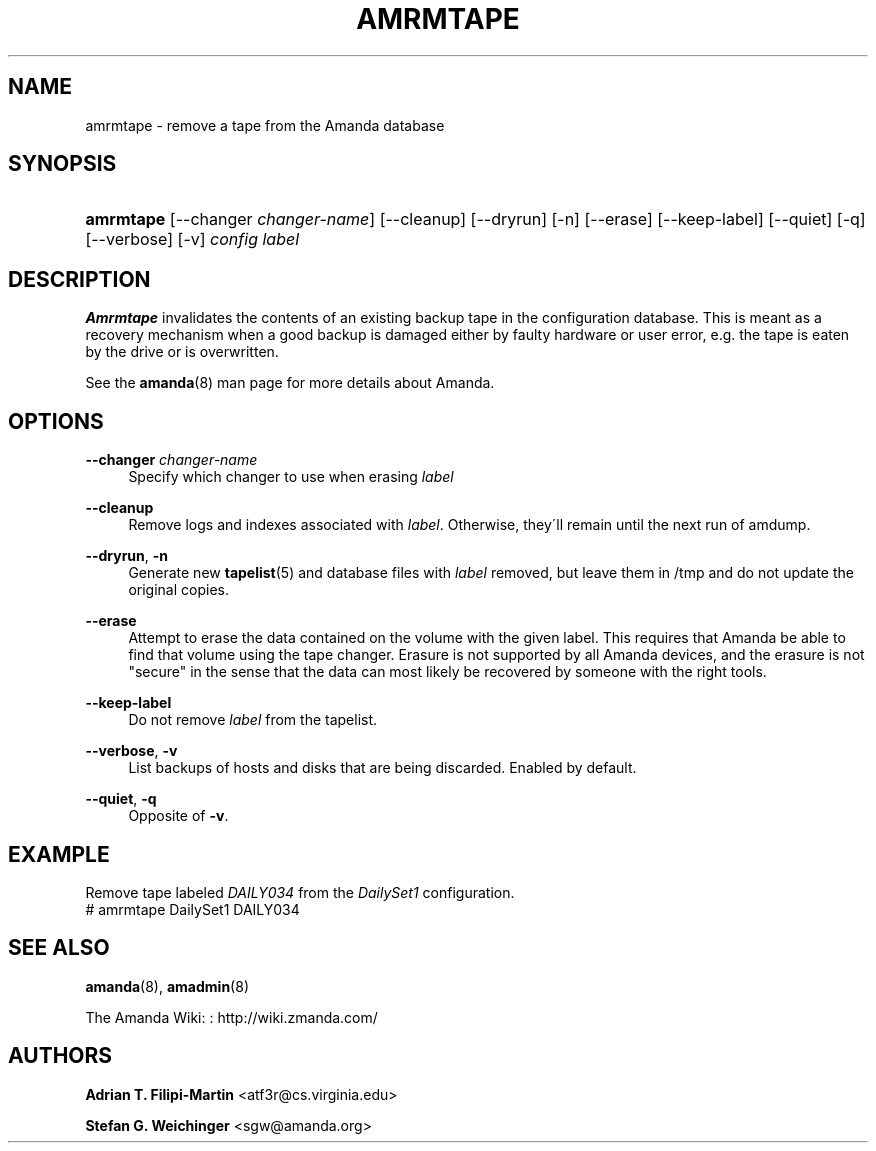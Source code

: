 '\" t
.\"     Title: amrmtape
.\"    Author: Adrian T. Filipi-Martin <atf3r@cs.virginia.edu>
.\" Generator: DocBook XSL Stylesheets vsnapshot_8273 <http://docbook.sf.net/>
.\"      Date: 12/14/2010
.\"    Manual: System Administration Commands
.\"    Source: Amanda 3.2.1
.\"  Language: English
.\"
.TH "AMRMTAPE" "8" "12/14/2010" "Amanda 3\&.2\&.1" "System Administration Commands"
.\" -----------------------------------------------------------------
.\" * set default formatting
.\" -----------------------------------------------------------------
.\" disable hyphenation
.nh
.\" disable justification (adjust text to left margin only)
.ad l
.\" -----------------------------------------------------------------
.\" * MAIN CONTENT STARTS HERE *
.\" -----------------------------------------------------------------
.SH "NAME"
amrmtape \- remove a tape from the Amanda database
.SH "SYNOPSIS"
.HP \w'\fBamrmtape\fR\ 'u
\fBamrmtape\fR [\-\-changer\ \fIchanger\-name\fR] [\-\-cleanup] [\-\-dryrun] [\-n] [\-\-erase] [\-\-keep\-label] [\-\-quiet] [\-q] [\-\-verbose] [\-v] \fIconfig\fR \fIlabel\fR
.SH "DESCRIPTION"
.PP
\fBAmrmtape\fR
invalidates the contents of an existing backup tape in the configuration database\&. This is meant as a recovery mechanism when a good backup is damaged either by faulty hardware or user error, e\&.g\&. the tape is eaten by the drive or is overwritten\&.
.PP
See the
\fBamanda\fR(8)
man page for more details about Amanda\&.
.SH "OPTIONS"
.PP
\fB\-\-changer \fR\fB\fIchanger\-name\fR\fR\fB \fR
.RS 4
Specify which changer to use when erasing
\fIlabel\fR
.RE
.PP
\fB\-\-cleanup\fR
.RS 4
Remove logs and indexes associated with
\fIlabel\fR\&. Otherwise, they\'ll remain until the next run of amdump\&.
.RE
.PP
\fB\-\-dryrun\fR, \fB\-n\fR
.RS 4
Generate new
\fBtapelist\fR(5)
and database files with
\fIlabel\fR
removed, but leave them in
/tmp
and do not update the original copies\&.
.RE
.PP
\fB\-\-erase\fR
.RS 4
Attempt to erase the data contained on the volume with the given label\&. This requires that Amanda be able to find that volume using the tape changer\&. Erasure is not supported by all Amanda devices, and the erasure is not "secure" in the sense that the data can most likely be recovered by someone with the right tools\&.
.RE
.PP
\fB\-\-keep\-label\fR
.RS 4
Do not remove
\fIlabel\fR
from the tapelist\&.
.RE
.PP
\fB\-\-verbose\fR, \fB\-v\fR
.RS 4
List backups of hosts and disks that are being discarded\&. Enabled by default\&.
.RE
.PP
\fB\-\-quiet\fR, \fB\-q\fR
.RS 4
Opposite of
\fB\-v\fR\&.
.RE
.SH "EXAMPLE"
.PP
Remove tape labeled
\fIDAILY034\fR
from the
\fIDailySet1\fR
configuration\&.
.nf
# amrmtape DailySet1 DAILY034
.fi
.SH "SEE ALSO"
.PP
\fBamanda\fR(8),
\fBamadmin\fR(8)
.PP
The Amanda Wiki:
: http://wiki.zmanda.com/
.SH "AUTHORS"
.PP
\fBAdrian T\&. Filipi\-Martin\fR <\&atf3r@cs\&.virginia\&.edu\&>
.PP
\fBStefan G\&. Weichinger\fR <\&sgw@amanda\&.org\&>
